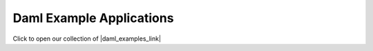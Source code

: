 .. Copyright (c) 2023 Digital Asset (Switzerland) GmbH and/or its affiliates. All rights reserved.
.. SPDX-License-Identifier: Apache-2.0

Daml Example Applications
#########################

Click to open our collection of |daml_examples_link|

.. |daml_examples_link| raw:: html

   <a href="https://www.digitalasset.com/developers/examples?_gl=1*d7om13*_ga*MTE0NDk1NS4xNjY4MDAzMjYy*_ga_GVK9ZHZSMR*MTY3MzQzOTI5OS41My4xLjE2NzM0NDE0ODUuMC4wLjA." target="_blank">example Daml applications</a>.